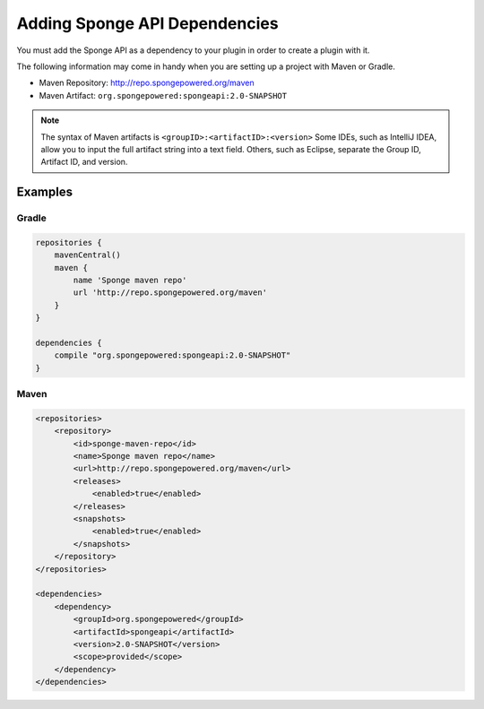 ==============================
Adding Sponge API Dependencies
==============================

You must add the Sponge API as a dependency to your plugin in order to create a plugin with it.

The following information may come in handy when you are setting up a project with Maven or Gradle.

* Maven Repository: http://repo.spongepowered.org/maven
* Maven Artifact: ``org.spongepowered:spongeapi:2.0-SNAPSHOT``

.. note::

    The syntax of Maven artifacts is ``<groupID>:<artifactID>:<version>`` Some IDEs, such as IntelliJ IDEA, allow you to input the full artifact string into a text field. Others, such as Eclipse, separate the Group ID, Artifact ID, and version.

Examples
========

Gradle
~~~~~~

.. code-block:: none

    repositories {
        mavenCentral()
        maven {
            name 'Sponge maven repo'
            url 'http://repo.spongepowered.org/maven'
        }
    }

    dependencies {
        compile "org.spongepowered:spongeapi:2.0-SNAPSHOT"
    }

Maven
~~~~~

.. code-block:: none

    <repositories>
        <repository>
            <id>sponge-maven-repo</id>
            <name>Sponge maven repo</name>
            <url>http://repo.spongepowered.org/maven</url>
            <releases>
                <enabled>true</enabled>
            </releases>
            <snapshots>
                <enabled>true</enabled>
            </snapshots>
        </repository>
    </repositories>

    <dependencies>
        <dependency>
            <groupId>org.spongepowered</groupId>
            <artifactId>spongeapi</artifactId>
            <version>2.0-SNAPSHOT</version>
            <scope>provided</scope>
        </dependency>
    </dependencies>
